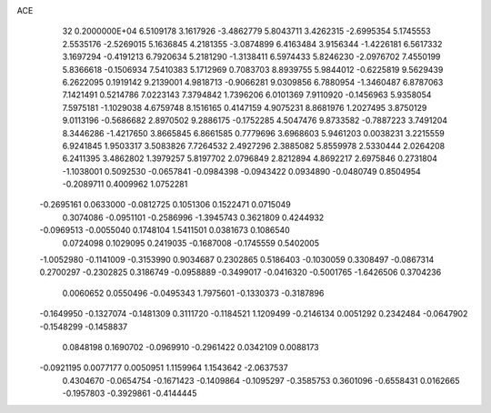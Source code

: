 ACE                                                                             
   32  0.2000000E+04
   6.5109178   3.1617926  -3.4862779   5.8043711   3.4262315  -2.6995354
   5.1745553   2.5535176  -2.5269015   5.1636845   4.2181355  -3.0874899
   6.4163484   3.9156344  -1.4226181   6.5617332   3.1697294  -0.4191213
   6.7920634   5.2181290  -1.3138411   6.5974433   5.8246230  -2.0976702
   7.4550199   5.8366618  -0.1506934   7.5410383   5.1712969   0.7083703
   8.8939755   5.9844012  -0.6225819   9.5629439   6.2622095   0.1919142
   9.2139001   4.9818713  -0.9066281   9.0309856   6.7880954  -1.3460487
   6.8787063   7.1421491   0.5214786   7.0223143   7.3794842   1.7396206
   6.0101369   7.9110920  -0.1456963   5.9358054   7.5975181  -1.1029038
   4.6759748   8.1516165   0.4147159   4.9075231   8.8681976   1.2027495
   3.8750129   9.0113196  -0.5686682   2.8970502   9.2886175  -0.1752285
   4.5047476   9.8733582  -0.7887223   3.7491204   8.3446286  -1.4217650
   3.8665845   6.8661585   0.7779696   3.6968603   5.9461203   0.0038231
   3.2215559   6.9241845   1.9503317   3.5083826   7.7264532   2.4927296
   2.3885082   5.8559978   2.5330444   2.0264208   6.2411395   3.4862802
   1.3979257   5.8197702   2.0796849   2.8212894   4.8692217   2.6975846
   0.2731804  -1.1038001   0.5092530  -0.0657841  -0.0984398  -0.0943422
   0.0934890  -0.0480749   0.8504954  -0.2089711   0.4009962   1.0752281
  -0.2695161   0.0633000  -0.0812725   0.1051306   0.1522471   0.0715049
   0.3074086  -0.0951101  -0.2586996  -1.3945743   0.3621809   0.4244932
  -0.0969513  -0.0055040   0.1748104   1.5411501   0.0381673   0.1086540
   0.0724098   0.1029095   0.2419035  -0.1687008  -0.1745559   0.5402005
  -1.0052980  -0.1141009  -0.3153990   0.9034687   0.2302865   0.5186403
  -0.1030059   0.3308497  -0.0867314   0.2700297  -0.2302825   0.3186749
  -0.0958889  -0.3499017  -0.0416320  -0.5001765  -1.6426506   0.3704236
   0.0060652   0.0550496  -0.0495343   1.7975601  -0.1330373  -0.3187896
  -0.1649950  -0.1327074  -0.1481309   0.3111720  -0.1184521   1.1209499
  -0.2146134   0.0051292   0.2342484  -0.0647902  -0.1548299  -0.1458837
   0.0848198   0.1690702  -0.0969910  -0.2961422   0.0342109   0.0088173
  -0.0921195   0.0077177   0.0050951   1.1159964   1.1543642  -2.0637537
   0.4304670  -0.0654754  -0.1671423  -0.1409864  -0.1095297  -0.3585753
   0.3601096  -0.6558431   0.0162665  -0.1957803  -0.3929861  -0.4144445
